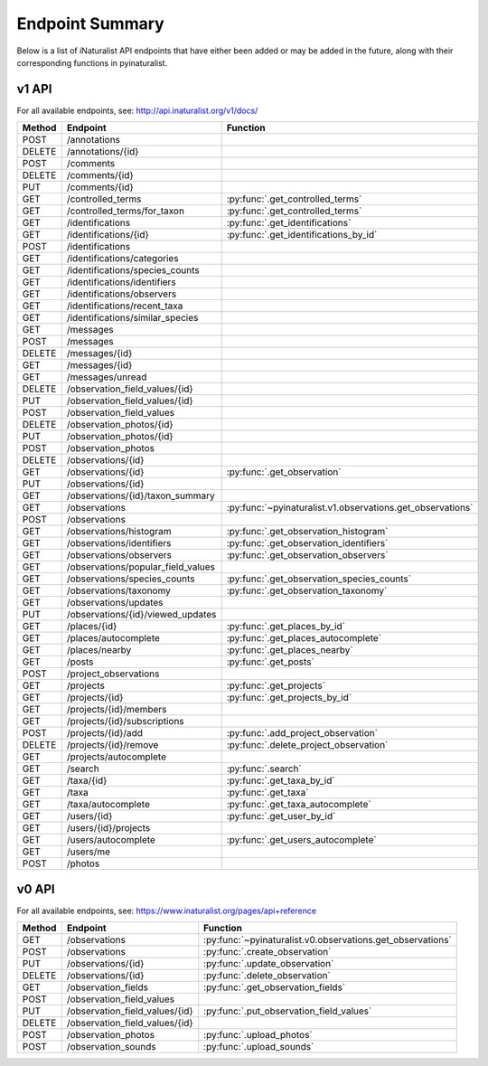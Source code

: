 .. _endpoints:

Endpoint Summary
================
Below is a list of iNaturalist API endpoints that have either been added or may be added in the
future, along with their corresponding functions in pyinaturalist.

v1 API
~~~~~~
For all available endpoints, see: http://api.inaturalist.org/v1/docs/

========= ======================================= ====================
Method    Endpoint                                Function
========= ======================================= ====================
POST      /annotations
DELETE    /annotations/{id}
POST      /comments
DELETE    /comments/{id}
PUT       /comments/{id}
GET       /controlled_terms                       :py:func:`.get_controlled_terms`
GET       /controlled_terms/for_taxon             :py:func:`.get_controlled_terms`
GET       /identifications                        :py:func:`.get_identifications`
GET       /identifications/{id}                   :py:func:`.get_identifications_by_id`
POST      /identifications
GET       /identifications/categories
GET       /identifications/species_counts
GET       /identifications/identifiers
GET       /identifications/observers
GET       /identifications/recent_taxa
GET       /identifications/similar_species
GET       /messages
POST      /messages
DELETE    /messages/{id}
GET       /messages/{id}
GET       /messages/unread
DELETE    /observation_field_values/{id}
PUT       /observation_field_values/{id}
POST      /observation_field_values
DELETE    /observation_photos/{id}
PUT       /observation_photos/{id}
POST      /observation_photos
DELETE    /observations/{id}
GET       /observations/{id}                      :py:func:`.get_observation`
PUT       /observations/{id}
GET       /observations/{id}/taxon_summary
GET       /observations                           :py:func:`~pyinaturalist.v1.observations.get_observations`
POST      /observations
GET       /observations/histogram                 :py:func:`.get_observation_histogram`
GET       /observations/identifiers               :py:func:`.get_observation_identifiers`
GET       /observations/observers                 :py:func:`.get_observation_observers`
GET       /observations/popular_field_values
GET       /observations/species_counts            :py:func:`.get_observation_species_counts`
GET       /observations/taxonomy                  :py:func:`.get_observation_taxonomy`
GET       /observations/updates
PUT       /observations/{id}/viewed_updates
GET       /places/{id}                            :py:func:`.get_places_by_id`
GET       /places/autocomplete                    :py:func:`.get_places_autocomplete`
GET       /places/nearby                          :py:func:`.get_places_nearby`
GET       /posts                                  :py:func:`.get_posts`
POST      /project_observations
GET       /projects                               :py:func:`.get_projects`
GET       /projects/{id}                          :py:func:`.get_projects_by_id`
GET       /projects/{id}/members
GET       /projects/{id}/subscriptions
POST      /projects/{id}/add                      :py:func:`.add_project_observation`
DELETE    /projects/{id}/remove                   :py:func:`.delete_project_observation`
GET       /projects/autocomplete
GET       /search                                 :py:func:`.search`
GET       /taxa/{id}                              :py:func:`.get_taxa_by_id`
GET       /taxa                                   :py:func:`.get_taxa`
GET       /taxa/autocomplete                      :py:func:`.get_taxa_autocomplete`
GET       /users/{id}                             :py:func:`.get_user_by_id`
GET       /users/{id}/projects
GET       /users/autocomplete                     :py:func:`.get_users_autocomplete`
GET       /users/me
POST      /photos
========= ======================================= ====================

v0 API
~~~~~~
For all available endpoints, see: https://www.inaturalist.org/pages/api+reference

========= =================================== ====================
Method    Endpoint                            Function
========= =================================== ====================
GET       /observations                       :py:func:`~pyinaturalist.v0.observations.get_observations`
POST      /observations                       :py:func:`.create_observation`
PUT       /observations/{id}                  :py:func:`.update_observation`
DELETE    /observations/{id}                  :py:func:`.delete_observation`
GET       /observation_fields                 :py:func:`.get_observation_fields`
POST      /observation_field_values
PUT       /observation_field_values/{id}      :py:func:`.put_observation_field_values`
DELETE    /observation_field_values/{id}
POST      /observation_photos                 :py:func:`.upload_photos`
POST      /observation_sounds                 :py:func:`.upload_sounds`
========= =================================== ====================
